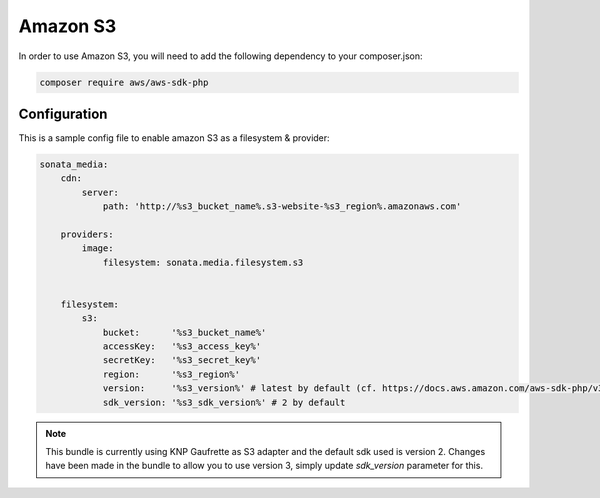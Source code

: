 Amazon S3
=========

In order to use Amazon S3, you will need to add the following dependency to your composer.json:

.. code-block:: bash

    composer require aws/aws-sdk-php

Configuration
-------------

This is a sample config file to enable amazon S3 as a filesystem & provider:

.. code-block:: yaml

    sonata_media:
        cdn:
            server:
                path: 'http://%s3_bucket_name%.s3-website-%s3_region%.amazonaws.com'

        providers:
            image:
                filesystem: sonata.media.filesystem.s3


        filesystem:
            s3:
                bucket:      '%s3_bucket_name%'
                accessKey:   '%s3_access_key%'
                secretKey:   '%s3_secret_key%'
                region:      '%s3_region%'
                version:     '%s3_version%' # latest by default (cf. https://docs.aws.amazon.com/aws-sdk-php/v3/guide/guide/configuration.html#version)
                sdk_version: '%s3_sdk_version%' # 2 by default


.. note:: This bundle is currently using KNP Gaufrette as S3 adapter and the default sdk used is version 2.
  Changes have been made in the bundle to allow you to use version 3, simply update `sdk_version` parameter for this.
